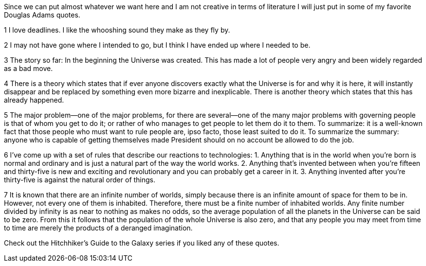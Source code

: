 Since we can put almost whatever we want here and I am not creative 
in terms of literature I will just put in some of my favorite Douglas Adams quotes.

1 I love deadlines. I like the whooshing sound they make as they fly by.

2 I may not have gone where I intended to go, but I think I have ended up where I needed to be.

3 The story so far:
In the beginning the Universe was created.
This has made a lot of people very angry and been widely regarded as a bad move.

4 There is a theory which states that if ever anyone discovers exactly what the Universe is for and why it is here, 
it will instantly disappear and be replaced by something even more bizarre and inexplicable.
There is another theory which states that this has already happened.

5 The major problem—one of the major problems, 
for there are several—one of the many major problems with governing people is that of whom you get to do it; 
or rather of who manages to get people to let them do it to them.
To summarize: 
it is a well-known fact that those people who must want to rule people are, ipso facto, those least suited to do it.
To summarize the summary: 
anyone who is capable of getting themselves made President should on no account be allowed to do the job.

6 I've come up with a set of rules that describe our reactions to technologies:
	1. Anything that is in the world when you’re born is normal and ordinary and is just a natural part of the way the world works.
	2. Anything that's invented between when you’re fifteen and thirty-five is new and exciting and revolutionary and you can probably get a career in it.
	3. Anything invented after you're thirty-five is against the natural order of things.

7 It is known that there are an infinite number of worlds, 
simply because there is an infinite amount of space for them to be in. 
However, not every one of them is inhabited. Therefore, there must be a finite number of inhabited worlds. 
Any finite number divided by infinity is as near to nothing as makes no odds, 
so the average population of all the planets in the Universe can be said to be zero. 
From this it follows that the population of the whole Universe is also zero, 
and that any people you may meet from time to time are merely the products of a deranged imagination.


Check out the Hitchhiker's Guide to the Galaxy series if you liked any of these quotes.